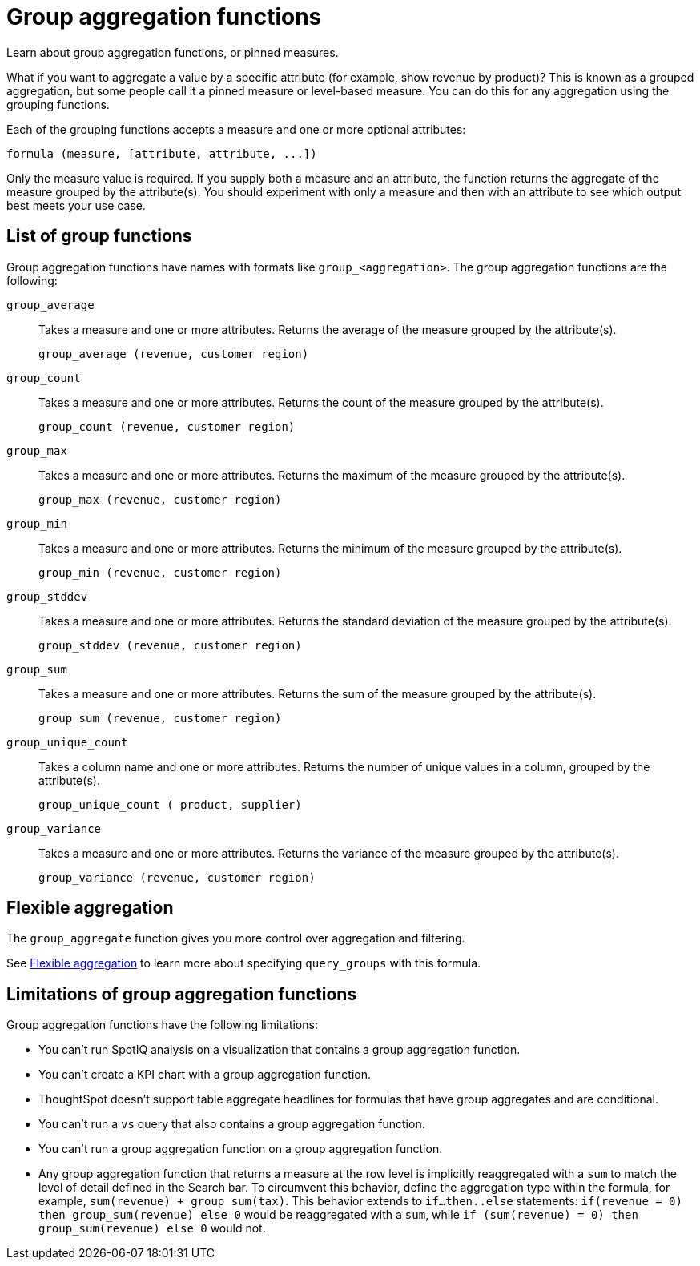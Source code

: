 = Group aggregation functions
:last_updated: 05/24/2023
:linkattrs:
:experimental:
:page-partial:
:page-aliases: /complex-search/about-pinned-measures.adoc
:description: Learn about group aggregation functions, or pinned measures.

Learn about group aggregation functions, or pinned measures.

What if you want to aggregate a value by a specific attribute (for example, show revenue by product)?
This is known as a grouped aggregation, but some people call it a pinned measure or level-based measure.
You can do this for any aggregation using the grouping functions.

Each of the grouping functions accepts a measure and one or more optional attributes:

[source]
----
formula (measure, [attribute, attribute, ...])
----

Only the measure value is required.
If you supply both a measure and an attribute, the function returns the aggregate of the measure grouped by the attribute(s).
You should experiment with only a measure and then with an attribute to see which output best meets your use case.


== List of group functions

Group aggregation functions have names with formats like `group_<aggregation>`.
The group aggregation functions are the following:

`group_average`::
  Takes a measure and one or more attributes. Returns the average of the measure grouped by the attribute(s).
+
`group_average (revenue, customer region)`

`group_count`::
  Takes a measure and one or more attributes. Returns the count of the measure grouped by the attribute(s).
+
`group_count (revenue, customer region)`

`group_max`::
  Takes a measure and one or more attributes. Returns the maximum of the measure grouped by the attribute(s).
+
`group_max (revenue, customer region)`

`group_min`::
  Takes a measure and one or more attributes. Returns the minimum of the measure grouped by the attribute(s).
+
`group_min (revenue, customer region)`

`group_stddev`::
  Takes a measure and one or more attributes. Returns the standard deviation of the measure grouped by the attribute(s).
+
`group_stddev (revenue, customer region)`

`group_sum`::
  Takes a measure and one or more attributes. Returns the sum of the measure grouped by the attribute(s).
+
`group_sum (revenue, customer region)`

`group_unique_count`::
  Takes a column name and one or more attributes. Returns the number of unique values in a column, grouped by the attribute(s).
+
`group_unique_count ( product, supplier)`

`group_variance`::
  Takes a measure and one or more attributes. Returns the variance of the measure grouped by the attribute(s).
+
`group_variance (revenue, customer region)`

== Flexible aggregation

The `group_aggregate` function gives you more control over aggregation and filtering.

See xref:formulas-aggregation-flexible.adoc[Flexible aggregation] to learn more about specifying `query_groups` with this formula.

== Limitations of group aggregation functions

Group aggregation functions have the following limitations:

* You can't run SpotIQ analysis on a visualization that contains a group aggregation function.

* You can't create a KPI chart with a group aggregation function.

* ThoughtSpot doesn't support table aggregate headlines for formulas that have group aggregates and are conditional.

* You can't run a `vs` query that also contains a group aggregation function.

* You can't run a group aggregation function on a group aggregation function.

* Any group aggregation function that returns a measure at the row level is implicitly reaggregated with a `sum` to match the level of detail defined in the Search bar. To circumvent this behavior, define the aggregation type within the formula, for example, `sum(revenue) + group_sum(tax)`. This behavior extends to `if...then..else` statements: `if(revenue = 0) then group_sum(revenue) else 0` would be reaggregated with a `sum`, while `if (sum(revenue) = 0) then group_sum(revenue) else 0` would not.

